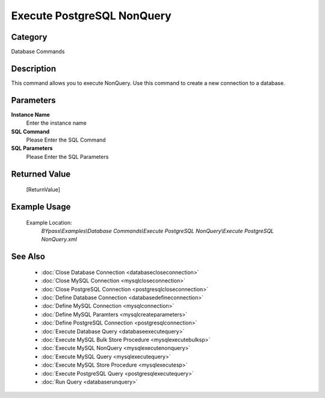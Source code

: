 Execute PostgreSQL NonQuery
===========================

Category
--------
Database Commands

Description
-----------

This command allows you to execute NonQuery. Use this command to create a new connection to a database.

Parameters
----------

**Instance Name**
	Enter the instance name

**SQL Command**
	Please Enter the SQL Command

**SQL Parameters**
	Please Enter the SQL Parameters



Returned Value
--------------
	[ReturnValue]

Example Usage
-------------

	Example Location:  
		`BYpass\\Examples\\Database Commands\\Execute PostgreSQL NonQuery\\Execute PostgreSQL NonQuery.xml`

See Also
--------
	- :doc:`Close Database Connection <databasecloseconnection>`
	- :doc:`Close MySQL Connection <mysqlcloseconnection>`
	- :doc:`Close PostgreSQL Connection <postgresqlcloseconnection>`
	- :doc:`Define Database Connection <databasedefineconnection>`
	- :doc:`Define MySQL Connection <mysqlconnection>`
	- :doc:`Define MySQL Paramters <mysqlcreateparameters>`
	- :doc:`Define PostgreSQL Connection <postgresqlconnection>`
	- :doc:`Execute Database Query <databaseexecutequery>`
	- :doc:`Execute MySQL Bulk Store Procedure <mysqlexecutebulksp>`
	- :doc:`Execute MySQL NonQuery <mysqlexecutenonquery>`
	- :doc:`Execute MySQL Query <mysqlexecutequery>`
	- :doc:`Execute MySQL Store Procedure <mysqlexecutesp>`
	- :doc:`Execute PostgreSQL Query <postgresqlexecutequery>`
	- :doc:`Run Query <databaserunquery>`

	
